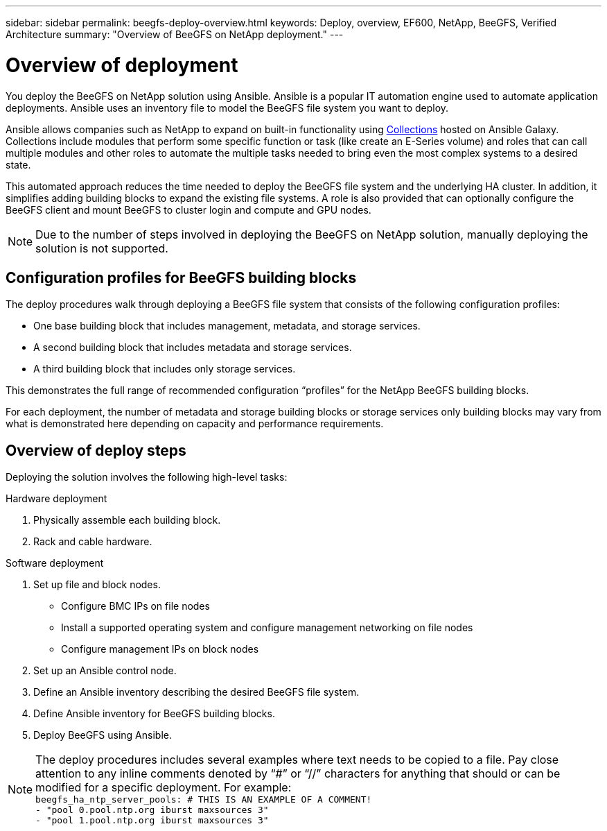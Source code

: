 ---
sidebar: sidebar
permalink: beegfs-deploy-overview.html
keywords: Deploy, overview, EF600, NetApp, BeeGFS, Verified Architecture
summary: "Overview of BeeGFS on NetApp deployment."
---

= Overview of deployment
:hardbreaks:
:nofooter:
:icons: font
:linkattrs:
:imagesdir: ./media/

[.lead]
You deploy the BeeGFS on NetApp solution using Ansible. Ansible is a popular IT automation engine used to automate application deployments. Ansible uses an inventory file to model the BeeGFS file system you want to deploy.

Ansible allows companies such as NetApp to expand on built-in functionality using https://galaxy.ansible.com/netapp_eseries[Collections^] hosted on Ansible Galaxy. Collections include modules that perform some specific function or task (like create an E-Series volume) and roles that can call multiple modules and other roles to automate the multiple tasks needed to bring even the most complex systems to a desired state.

This automated approach reduces the time needed to deploy the BeeGFS file system and the underlying HA cluster. In addition, it simplifies adding building blocks to expand the existing file systems.  A role is also provided that can optionally configure the BeeGFS client and mount BeeGFS to cluster login and compute and GPU nodes.

[NOTE]
Due to the number of steps involved in deploying the BeeGFS on NetApp solution, manually deploying the solution is not supported.

== Configuration profiles for BeeGFS building blocks
The deploy procedures walk through deploying a BeeGFS file system that consists of the following configuration profiles:

* One base building block that includes management, metadata, and storage services.
* A second building block that includes metadata and storage services.
* A third building block that includes only storage services.

This demonstrates the full range of recommended configuration “profiles” for the NetApp BeeGFS building blocks.

For each deployment, the number of metadata and storage building blocks or storage services only building blocks may vary from what is demonstrated here depending on capacity and performance requirements.

== Overview of deploy steps
Deploying the solution involves the following high-level tasks:

.Hardware deployment
. Physically assemble each building block.
. Rack and cable hardware.

.Software deployment
. Set up file and block nodes.
* Configure BMC IPs on file nodes
* Install a supported operating system and configure management networking on file nodes
* Configure management IPs on block nodes

. Set up an Ansible control node.
. Define an Ansible inventory describing the desired BeeGFS file system.
. Define Ansible inventory for BeeGFS building blocks.
. Deploy BeeGFS using Ansible.

[NOTE]
The deploy procedures includes several examples where text needs to be copied to a file. Pay close attention to any inline comments denoted by “#” or “//” characters for anything that should or can be modified for a specific deployment. For example:
`beegfs_ha_ntp_server_pools:  # THIS IS AN EXAMPLE OF A COMMENT!
  - "pool 0.pool.ntp.org iburst maxsources 3"
  - "pool 1.pool.ntp.org iburst maxsources 3"`
